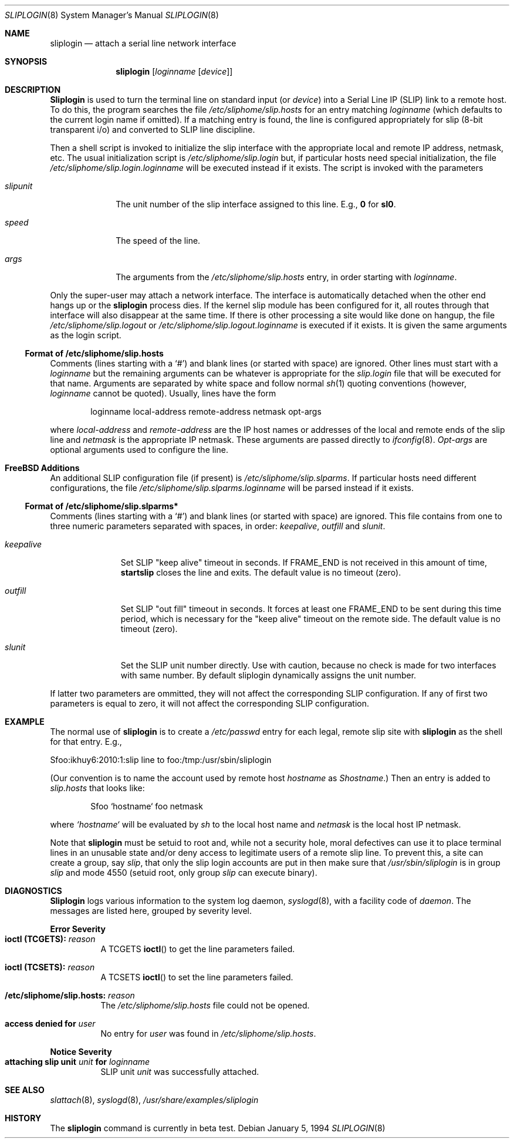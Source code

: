 .\" Copyright (c) 1990, 1991, 1993
.\"	The Regents of the University of California.  All rights reserved.
.\"
.\" Redistribution and use in source and binary forms, with or without
.\" modification, are permitted provided that the following conditions
.\" are met:
.\" 1. Redistributions of source code must retain the above copyright
.\"    notice, this list of conditions and the following disclaimer.
.\" 2. Redistributions in binary form must reproduce the above copyright
.\"    notice, this list of conditions and the following disclaimer in the
.\"    documentation and/or other materials provided with the distribution.
.\" 3. All advertising materials mentioning features or use of this software
.\"    must display the following acknowledgement:
.\"	This product includes software developed by the University of
.\"	California, Berkeley and its contributors.
.\" 4. Neither the name of the University nor the names of its contributors
.\"    may be used to endorse or promote products derived from this software
.\"    without specific prior written permission.
.\"
.\" THIS SOFTWARE IS PROVIDED BY THE REGENTS AND CONTRIBUTORS ``AS IS'' AND
.\" ANY EXPRESS OR IMPLIED WARRANTIES, INCLUDING, BUT NOT LIMITED TO, THE
.\" IMPLIED WARRANTIES OF MERCHANTABILITY AND FITNESS FOR A PARTICULAR PURPOSE
.\" ARE DISCLAIMED.  IN NO EVENT SHALL THE REGENTS OR CONTRIBUTORS BE LIABLE
.\" FOR ANY DIRECT, INDIRECT, INCIDENTAL, SPECIAL, EXEMPLARY, OR CONSEQUENTIAL
.\" DAMAGES (INCLUDING, BUT NOT LIMITED TO, PROCUREMENT OF SUBSTITUTE GOODS
.\" OR SERVICES; LOSS OF USE, DATA, OR PROFITS; OR BUSINESS INTERRUPTION)
.\" HOWEVER CAUSED AND ON ANY THEORY OF LIABILITY, WHETHER IN CONTRACT, STRICT
.\" LIABILITY, OR TORT (INCLUDING NEGLIGENCE OR OTHERWISE) ARISING IN ANY WAY
.\" OUT OF THE USE OF THIS SOFTWARE, EVEN IF ADVISED OF THE POSSIBILITY OF
.\" SUCH DAMAGE.
.\"
.\"     @(#)sliplogin.8	8.2 (Berkeley) 1/5/94
.\"
.Dd January 5, 1994
.Dt SLIPLOGIN 8
.Os
.Sh NAME
.Nm sliplogin
.Nd attach a serial line network interface
.Sh SYNOPSIS
.Nm sliplogin
.Op Ar loginname Op Ar device
.Sh DESCRIPTION
.Nm Sliplogin
is used to turn the terminal line on standard input (or
.Ar device )
into a Serial Line IP
.Pq Tn SLIP
link to a remote host.  To do this, the program
searches the file
.Pa /etc/sliphome/slip.hosts
for an entry matching
.Ar loginname
(which defaults to the current login name if omitted).
If a matching entry is found, the line is configured appropriately
for slip (8-bit transparent i/o) and converted to
.Tn SLIP
line
discipline.
.Pp
Then a shell script is invoked to initialize the slip
interface with the appropriate local and remote
.Tn IP
address,
netmask, etc.
The usual initialization script is
.Pa /etc/sliphome/slip.login
but, if particular hosts need special initialization, the file
.Pa /etc/sliphome/slip.login. Ns Ar loginname
will be executed instead if it exists.
The script is invoked with the parameters
.Bl -tag -width slipunit
.It Em slipunit
The unit number of the slip interface assigned to this line.  E.g.,
.Sy 0
for
.Sy sl0 .
.It Em speed
The speed of the line.
.It Em args
The arguments from the
.Pa /etc/sliphome/slip.hosts
entry, in order starting with
.Ar loginname .
.El
.Pp
Only the super-user may attach a network interface.  The interface is
automatically detached when the other end hangs up or the
.Nm sliplogin
process dies.  If the kernel slip
module has been configured for it, all routes through that interface will
also disappear at the same time.  If there is other processing a site
would like done on hangup, the file
.Pa /etc/sliphome/slip.logout
or
.Pa /etc/sliphome/slip.logout. Ns Ar loginname
is executed if it exists.  It is given the same arguments as the login script.
.Ss Format of /etc/sliphome/slip.hosts
Comments (lines starting with a `#') and blank lines (or started
with space) are ignored.
Other lines must start with a
.Ar loginname
but the remaining arguments can be whatever is appropriate for the
.Pa  slip.login
file that will be executed for that name.
Arguments are separated by white space and follow normal
.Xr sh 1
quoting conventions (however,
.Ar loginname
cannot be quoted).
Usually, lines have the form
.Bd -literal -offset indent
loginname local-address remote-address netmask opt-args
.Ed
.Pp
where
.Em local-address
and
.Em remote-address
are the IP host names or addresses of the local and remote ends of the
slip line and
.Em netmask
is the appropriate IP netmask.  These arguments are passed
directly to
.Xr ifconfig 8 .
.Em Opt-args
are optional arguments used to configure the line.
.Pp
.Sh FreeBSD Additions
An additional SLIP configuration file (if present) is
.Pa /etc/sliphome/slip.slparms .
If particular hosts need different configurations, the file
.Pa /etc/sliphome/slip.slparms. Ns Ar loginname
will be parsed instead if it exists.
.Ss Format of /etc/sliphome/slip.slparms*
Comments (lines starting with a `#') and blank lines (or started with
space) are ignored.
This file contains from one to three numeric parameters separated with spaces,
in order:
.Ar keepalive ,
.Ar outfill
and
.Ar slunit .
.Bl -tag -width keepalive
.It Ar keepalive
Set SLIP "keep alive" timeout in seconds. If FRAME_END is not received in
this amount of time,
.Nm startslip
closes the line and exits.
The default value is no timeout (zero).
.It Ar outfill
Set SLIP "out fill" timeout in seconds. It forces at least one FRAME_END
to be sent during this time period, which is necessary for the "keep alive"
timeout on the remote side.
The default value is no timeout (zero).
.It Ar slunit
Set the SLIP unit number directly. Use with caution, because no check is made
for two interfaces with same number.
By default sliplogin dynamically assigns the unit number.
.El
.Pp
If latter two parameters are ommitted, they will not affect the
corresponding SLIP configuration.
If any of first two parameters is equal to zero, it will not affect
the corresponding SLIP configuration.
.Sh EXAMPLE
The normal use of
.Nm sliplogin
is to create a
.Pa /etc/passwd
entry for each legal, remote slip site with
.Nm sliplogin
as the shell for that entry.  E.g.,
.Bd -literal
Sfoo:ikhuy6:2010:1:slip line to foo:/tmp:/usr/sbin/sliplogin
.Ed
.Pp
(Our convention is to name the account used by remote host
.Ar hostname
as
.Em Shostname . )
Then an entry is added to
.Pa slip.hosts
that looks like:
.Pp
.Bd -literal -offset indent -compact
Sfoo	`hostname`	foo	netmask
.Ed
.Pp
where
.Em `hostname`
will be evaluated by
.Xr sh
to the local host name and
.Em netmask
is the local host IP netmask.
.Pp
Note that
.Nm sliplogin
must be setuid to root and, while not a security hole, moral defectives
can use it to place terminal lines in an unusable state and/or deny
access to legitimate users of a remote slip line.  To prevent this,
a site can create a group, say
.Em slip ,
that only the slip login accounts are put in then make sure that
.Pa /usr/sbin/sliplogin
is in group
.Em slip
and mode 4550 (setuid root, only group
.Em slip
can execute binary).
.Sh DIAGNOSTICS
.Nm Sliplogin
logs various information to the system log daemon,
.Xr syslogd 8 ,
with a facility code of
.Em daemon .
The messages are listed here, grouped by severity level.
.Pp
.Sy Error Severity
.Bl -tag -width Ds -compact
.It Sy ioctl (TCGETS): Em reason
A
.Dv TCGETS
.Fn ioctl
to get the line parameters failed.
.Pp
.It Sy ioctl (TCSETS): Em reason
A
.Dv TCSETS
.Fn ioctl
to set the line parameters failed.
.Pp
.It Sy /etc/sliphome/slip.hosts: Em reason
The
.Pa /etc/sliphome/slip.hosts
file could not be opened.
.Pp
.It Sy access denied for Em user
No entry for
.Em user
was found in
.Pa /etc/sliphome/slip.hosts .
.El
.Pp
.Sy Notice Severity
.Bl -tag -width Ds -compact
.It Sy "attaching slip unit" Em unit Sy for Ar loginname
.Tn SLIP
unit
.Em unit
was successfully attached.
.El
.Sh SEE ALSO
.Xr slattach 8 ,
.Xr syslogd 8 ,
.Pa /usr/share/examples/sliplogin
.Sh HISTORY
The
.Nm
command
.Bt
